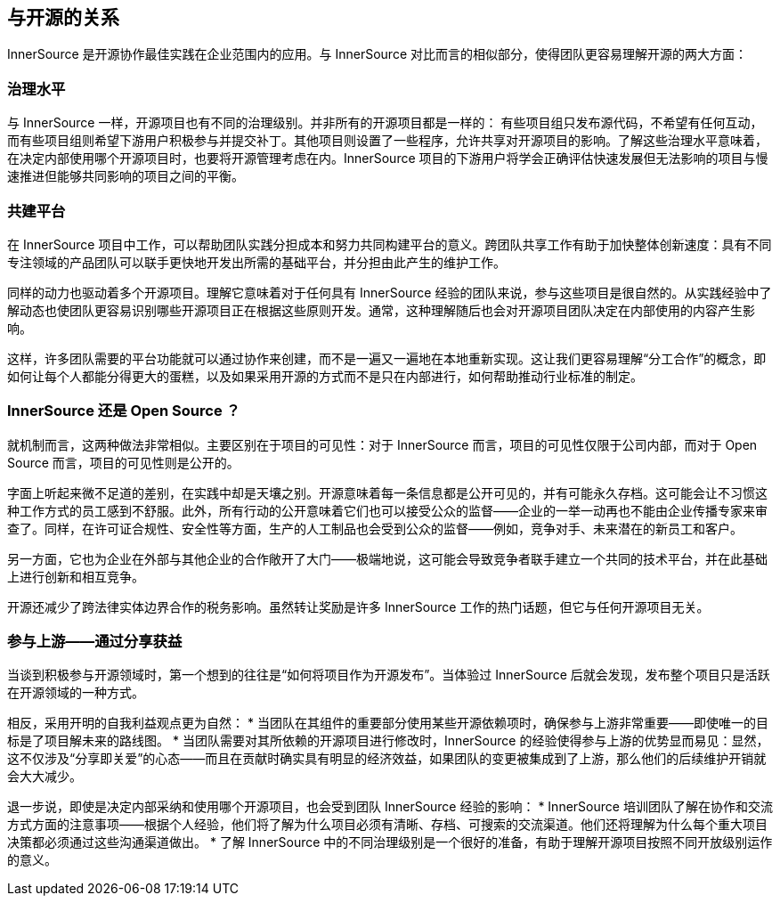 == 与开源的关系

InnerSource 是开源协作最佳实践在企业范围内的应用。与 InnerSource 对比而言的相似部分，使得团队更容易理解开源的两大方面：

=== 治理水平

与 InnerSource 一样，开源项目也有不同的治理级别。并非所有的开源项目都是一样的： 有些项目组只发布源代码，不希望有任何互动，而有些项目组则希望下游用户积极参与并提交补丁。其他项目则设置了一些程序，允许共享对开源项目的影响。了解这些治理水平意味着，在决定内部使用哪个开源项目时，也要将开源管理考虑在内。InnerSource 项目的下游用户将学会正确评估快速发展但无法影响的项目与慢速推进但能够共同影响的项目之间的平衡。

=== 共建平台

在 InnerSource 项目中工作，可以帮助团队实践分担成本和努力共同构建平台的意义。跨团队共享工作有助于加快整体创新速度：具有不同专注领域的产品团队可以联手更快地开发出所需的基础平台，并分担由此产生的维护工作。

同样的动力也驱动着多个开源项目。理解它意味着对于任何具有 InnerSource 经验的团队来说，参与这些项目是很自然的。从实践经验中了解动态也使团队更容易识别哪些开源项目正在根据这些原则开发。通常，这种理解随后也会对开源项目团队决定在内部使用的内容产生影响。

这样，许多团队需要的平台功能就可以通过协作来创建，而不是一遍又一遍地在本地重新实现。这让我们更容易理解“分工合作”的概念，即如何让每个人都能分得更大的蛋糕，以及如果采用开源的方式而不是只在内部进行，如何帮助推动行业标准的制定。

=== InnerSource 还是 Open Source ？

就机制而言，这两种做法非常相似。主要区别在于项目的可见性：对于 InnerSource 而言，项目的可见性仅限于公司内部，而对于 Open Source 而言，项目的可见性则是公开的。

字面上听起来微不足道的差别，在实践中却是天壤之别。开源意味着每一条信息都是公开可见的，并有可能永久存档。这可能会让不习惯这种工作方式的员工感到不舒服。此外，所有行动的公开意味着它们也可以接受公众的监督——企业的一举一动再也不能由企业传播专家来审查了。同样，在许可证合规性、安全性等方面，生产的人工制品也会受到公众的监督——例如，竞争对手、未来潜在的新员工和客户。

另一方面，它也为企业在外部与其他企业的合作敞开了大门——极端地说，这可能会导致竞争者联手建立一个共同的技术平台，并在此基础上进行创新和相互竞争。

开源还减少了跨法律实体边界合作的税务影响。虽然转让奖励是许多 InnerSource 工作的热门话题，但它与任何开源项目无关。

=== 参与上游——通过分享获益

当谈到积极参与开源领域时，第一个想到的往往是“如何将项目作为开源发布”。当体验过 InnerSource 后就会发现，发布整个项目只是活跃在开源领域的一种方式。

相反，采用开明的自我利益观点更为自然： * 当团队在其组件的重要部分使用某些开源依赖项时，确保参与上游非常重要——即使唯一的目标是了项目解未来的路线图。 * 当团队需要对其所依赖的开源项目进行修改时，InnerSource 的经验使得参与上游的优势显而易见：显然，这不仅涉及“分享即关爱”的心态——而且在贡献时确实具有明显的经济效益，如果团队的变更被集成到了上游，那么他们的后续维护开销就会大大减少。

退一步说，即使是决定内部采纳和使用哪个开源项目，也会受到团队 InnerSource 经验的影响： * InnerSource 培训团队了解在协作和交流方式方面的注意事项——根据个人经验，他们将了解为什么项目必须有清晰、存档、可搜索的交流渠道。他们还将理解为什么每个重大项目决策都必须通过这些沟通渠道做出。 * 了解 InnerSource 中的不同治理级别是一个很好的准备，有助于理解开源项目按照不同开放级别运作的意义。
